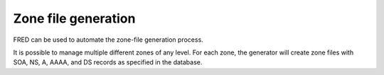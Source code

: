 


Zone file generation
--------------------

FRED can be used to automate the zone-file generation process.

It is possible to manage multiple different zones of any level.
For each zone, the generator will create zone files with SOA, NS, A, AAAA,
and DS records as specified in the database.

.. todo:: zone file format requirements
